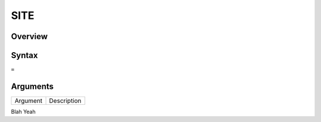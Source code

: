 ====
SITE
====

Overview
--------



Syntax
------

``=``


Arguments
---------

=========== ===========================================================================
Argument    Description
=========== ===========================================================================

Blah	    Yeah

=========== ===========================================================================

Example
-------

See section hypernumbers database queries
